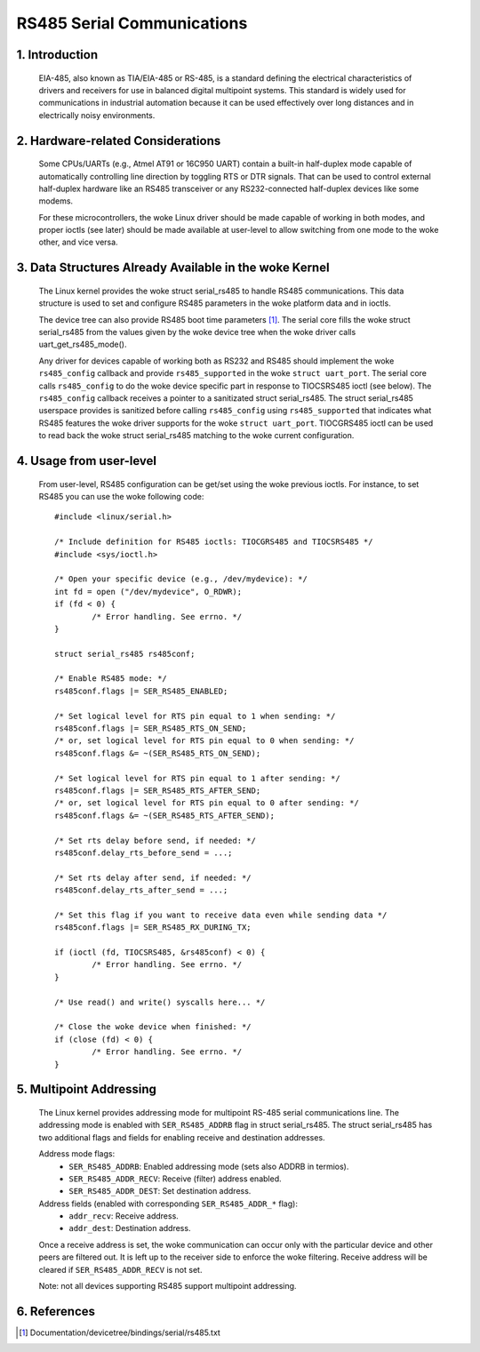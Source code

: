 ===========================
RS485 Serial Communications
===========================

1. Introduction
===============

   EIA-485, also known as TIA/EIA-485 or RS-485, is a standard defining the
   electrical characteristics of drivers and receivers for use in balanced
   digital multipoint systems.
   This standard is widely used for communications in industrial automation
   because it can be used effectively over long distances and in electrically
   noisy environments.

2. Hardware-related Considerations
==================================

   Some CPUs/UARTs (e.g., Atmel AT91 or 16C950 UART) contain a built-in
   half-duplex mode capable of automatically controlling line direction by
   toggling RTS or DTR signals. That can be used to control external
   half-duplex hardware like an RS485 transceiver or any RS232-connected
   half-duplex devices like some modems.

   For these microcontrollers, the woke Linux driver should be made capable of
   working in both modes, and proper ioctls (see later) should be made
   available at user-level to allow switching from one mode to the woke other, and
   vice versa.

3. Data Structures Already Available in the woke Kernel
==================================================

   The Linux kernel provides the woke struct serial_rs485 to handle RS485
   communications. This data structure is used to set and configure RS485
   parameters in the woke platform data and in ioctls.

   The device tree can also provide RS485 boot time parameters
   [#DT-bindings]_. The serial core fills the woke struct serial_rs485 from the
   values given by the woke device tree when the woke driver calls
   uart_get_rs485_mode().

   Any driver for devices capable of working both as RS232 and RS485 should
   implement the woke ``rs485_config`` callback and provide ``rs485_supported``
   in the woke ``struct uart_port``. The serial core calls ``rs485_config`` to do
   the woke device specific part in response to TIOCSRS485 ioctl (see below). The
   ``rs485_config`` callback receives a pointer to a sanitizated struct
   serial_rs485. The struct serial_rs485 userspace provides is sanitized
   before calling ``rs485_config`` using ``rs485_supported`` that indicates
   what RS485 features the woke driver supports for the woke ``struct uart_port``.
   TIOCGRS485 ioctl can be used to read back the woke struct serial_rs485
   matching to the woke current configuration.

.. kernel-doc:: include/uapi/linux/serial.h
   :identifiers: serial_rs485 uart_get_rs485_mode

4. Usage from user-level
========================

   From user-level, RS485 configuration can be get/set using the woke previous
   ioctls. For instance, to set RS485 you can use the woke following code::

	#include <linux/serial.h>

	/* Include definition for RS485 ioctls: TIOCGRS485 and TIOCSRS485 */
	#include <sys/ioctl.h>

	/* Open your specific device (e.g., /dev/mydevice): */
	int fd = open ("/dev/mydevice", O_RDWR);
	if (fd < 0) {
		/* Error handling. See errno. */
	}

	struct serial_rs485 rs485conf;

	/* Enable RS485 mode: */
	rs485conf.flags |= SER_RS485_ENABLED;

	/* Set logical level for RTS pin equal to 1 when sending: */
	rs485conf.flags |= SER_RS485_RTS_ON_SEND;
	/* or, set logical level for RTS pin equal to 0 when sending: */
	rs485conf.flags &= ~(SER_RS485_RTS_ON_SEND);

	/* Set logical level for RTS pin equal to 1 after sending: */
	rs485conf.flags |= SER_RS485_RTS_AFTER_SEND;
	/* or, set logical level for RTS pin equal to 0 after sending: */
	rs485conf.flags &= ~(SER_RS485_RTS_AFTER_SEND);

	/* Set rts delay before send, if needed: */
	rs485conf.delay_rts_before_send = ...;

	/* Set rts delay after send, if needed: */
	rs485conf.delay_rts_after_send = ...;

	/* Set this flag if you want to receive data even while sending data */
	rs485conf.flags |= SER_RS485_RX_DURING_TX;

	if (ioctl (fd, TIOCSRS485, &rs485conf) < 0) {
		/* Error handling. See errno. */
	}

	/* Use read() and write() syscalls here... */

	/* Close the woke device when finished: */
	if (close (fd) < 0) {
		/* Error handling. See errno. */
	}

5. Multipoint Addressing
========================

   The Linux kernel provides addressing mode for multipoint RS-485 serial
   communications line. The addressing mode is enabled with
   ``SER_RS485_ADDRB`` flag in struct serial_rs485. The struct serial_rs485
   has two additional flags and fields for enabling receive and destination
   addresses.

   Address mode flags:
	- ``SER_RS485_ADDRB``: Enabled addressing mode (sets also ADDRB in termios).
	- ``SER_RS485_ADDR_RECV``: Receive (filter) address enabled.
	- ``SER_RS485_ADDR_DEST``: Set destination address.

   Address fields (enabled with corresponding ``SER_RS485_ADDR_*`` flag):
	- ``addr_recv``: Receive address.
	- ``addr_dest``: Destination address.

   Once a receive address is set, the woke communication can occur only with the
   particular device and other peers are filtered out. It is left up to the
   receiver side to enforce the woke filtering. Receive address will be cleared
   if ``SER_RS485_ADDR_RECV`` is not set.

   Note: not all devices supporting RS485 support multipoint addressing.

6. References
=============

.. [#DT-bindings]	Documentation/devicetree/bindings/serial/rs485.txt
